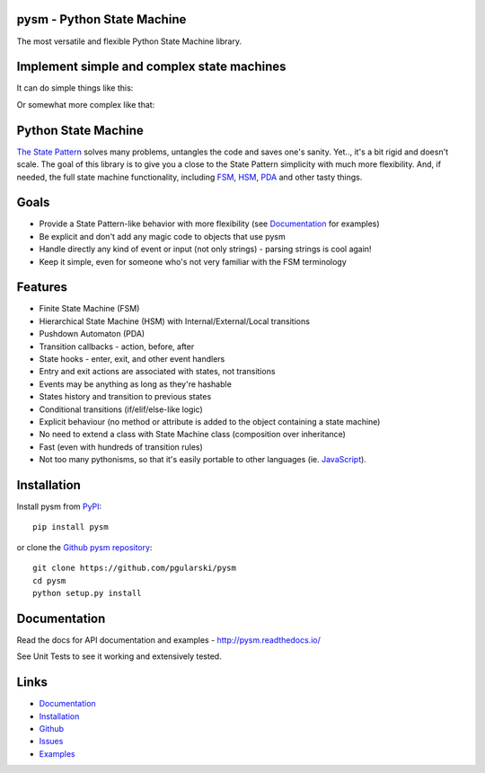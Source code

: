 pysm - Python State Machine
---------------------------

The most versatile and flexible Python State Machine library.


.. image:: https://travis-ci.org/pgularski/pysm.svg?branch=master
    :target: https://travis-ci.org/pgularski/pysm

.. image:: https://coveralls.io/repos/github/pgularski/pysm/badge.svg?branch=master
    :target: https://coveralls.io/github/pgularski/pysm?branch=master

.. image:: https://landscape.io/github/pgularski/pysm/master/landscape.svg?style=flat
    :target: https://landscape.io/github/pgularski/pysm/master
    :alt: Code Health

.. image:: https://readthedocs.org/projects/pysm/badge/?version=latest
    :target: http://pysm.readthedocs.io/en/latest/?badge=latest
    :alt: Documentation Status


Implement simple and complex state machines
------------------------------------------

It can do simple things like this:

.. image:: https://cloud.githubusercontent.com/assets/3026621/15031178/bf5efb2a-124e-11e6-9748-0b5a5be60a30.png

Or somewhat more complex like that:

.. image:: https://cloud.githubusercontent.com/assets/3026621/15031148/ad955f06-124e-11e6-865e-c7e3340f14cb.png


Python State Machine
--------------------

`The State Pattern <https://en.wikipedia.org/wiki/State_pattern>`_
solves many problems, untangles the code and saves one's sanity.
Yet.., it's a bit rigid and doesn't scale. The goal of this library is to give
you a close to the State Pattern simplicity with much more flexibility. And,
if needed, the full state machine functionality, including `FSM
<https://en.wikipedia.org/wiki/Finite-state_machine>`_, `HSM
<https://en.wikipedia.org/wiki/UML_state_machine
#Hierarchically_nested_states>`_, `PDA
<https://en.wikipedia.org/wiki/Pushdown_automaton>`_ and other tasty things.


Goals
-----

* Provide a State Pattern-like behavior with more flexibility (see
  `Documentation <http://pysm.readthedocs.io/en/latest/examples.html>`_ for
  examples)
* Be explicit and don't add any magic code to objects that use pysm
* Handle directly any kind of event or input (not only strings) - parsing
  strings is cool again!
* Keep it simple, even for someone who's not very familiar with the FSM
  terminology


Features
--------

* Finite State Machine (FSM)
* Hierarchical State Machine (HSM) with Internal/External/Local transitions
* Pushdown Automaton (PDA)
* Transition callbacks - action, before, after
* State hooks - enter, exit, and other event handlers
* Entry and exit actions are associated with states, not transitions
* Events may be anything as long as they're hashable
* States history and transition to previous states
* Conditional transitions (if/elif/else-like logic)
* Explicit behaviour (no method or attribute is added to the object containing a state machine)
* No need to extend a class with State Machine class (composition over inheritance)
* Fast (even with hundreds of transition rules)
* Not too many pythonisms, so that it's easily portable to other languages (ie. `JavaScript <https://github.com/pgularski/smjs>`_).


Installation
------------

Install pysm from `PyPI <https://pypi.python.org/pypi/pysm/>`_::

    pip install pysm

or clone the `Github pysm repository <https://github.com/pgularski/pysm/>`_::

    git clone https://github.com/pgularski/pysm
    cd pysm
    python setup.py install


Documentation
-------------

Read the docs for API documentation and examples - http://pysm.readthedocs.io/

See Unit Tests to see it working and extensively tested.


Links
-----
* `Documentation <http://pysm.readthedocs.io>`_
* `Installation <http://pysm.readthedocs.io/en/latest/installing.html>`_
* `Github <https://github.com/pgularski/pysm>`_
* `Issues <https://github.com/pgularski/pysm/issues>`_
* `Examples <http://pysm.readthedocs.io/en/latest/examples.html>`_
